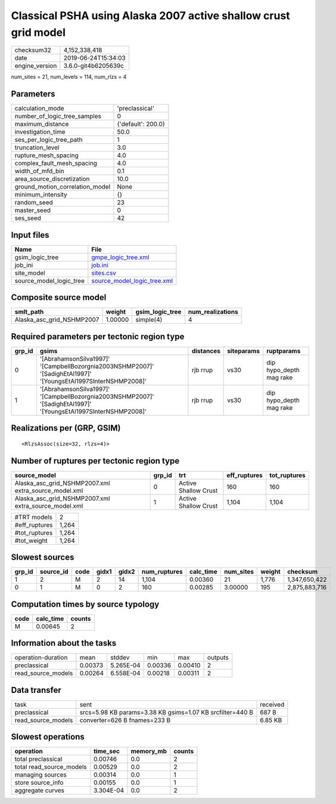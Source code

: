 Classical PSHA using Alaska 2007 active shallow crust grid model
================================================================

============== ===================
checksum32     4,152,338,418      
date           2019-06-24T15:34:03
engine_version 3.6.0-git4b6205639c
============== ===================

num_sites = 21, num_levels = 114, num_rlzs = 4

Parameters
----------
=============================== ==================
calculation_mode                'preclassical'    
number_of_logic_tree_samples    0                 
maximum_distance                {'default': 200.0}
investigation_time              50.0              
ses_per_logic_tree_path         1                 
truncation_level                3.0               
rupture_mesh_spacing            4.0               
complex_fault_mesh_spacing      4.0               
width_of_mfd_bin                0.1               
area_source_discretization      10.0              
ground_motion_correlation_model None              
minimum_intensity               {}                
random_seed                     23                
master_seed                     0                 
ses_seed                        42                
=============================== ==================

Input files
-----------
======================= ============================================================
Name                    File                                                        
======================= ============================================================
gsim_logic_tree         `gmpe_logic_tree.xml <gmpe_logic_tree.xml>`_                
job_ini                 `job.ini <job.ini>`_                                        
site_model              `sites.csv <sites.csv>`_                                    
source_model_logic_tree `source_model_logic_tree.xml <source_model_logic_tree.xml>`_
======================= ============================================================

Composite source model
----------------------
========================= ======= =============== ================
smlt_path                 weight  gsim_logic_tree num_realizations
========================= ======= =============== ================
Alaska_asc_grid_NSHMP2007 1.00000 simple(4)       4               
========================= ======= =============== ================

Required parameters per tectonic region type
--------------------------------------------
====== =============================================================================================================== ========= ========== =======================
grp_id gsims                                                                                                           distances siteparams ruptparams             
====== =============================================================================================================== ========= ========== =======================
0      '[AbrahamsonSilva1997]' '[CampbellBozorgnia2003NSHMP2007]' '[SadighEtAl1997]' '[YoungsEtAl1997SInterNSHMP2008]' rjb rrup  vs30       dip hypo_depth mag rake
1      '[AbrahamsonSilva1997]' '[CampbellBozorgnia2003NSHMP2007]' '[SadighEtAl1997]' '[YoungsEtAl1997SInterNSHMP2008]' rjb rrup  vs30       dip hypo_depth mag rake
====== =============================================================================================================== ========= ========== =======================

Realizations per (GRP, GSIM)
----------------------------

::

  <RlzsAssoc(size=32, rlzs=4)>

Number of ruptures per tectonic region type
-------------------------------------------
==================================================== ====== ==================== ============ ============
source_model                                         grp_id trt                  eff_ruptures tot_ruptures
==================================================== ====== ==================== ============ ============
Alaska_asc_grid_NSHMP2007.xml extra_source_model.xml 0      Active Shallow Crust 160          160         
Alaska_asc_grid_NSHMP2007.xml extra_source_model.xml 1      Active Shallow Crust 1,104        1,104       
==================================================== ====== ==================== ============ ============

============= =====
#TRT models   2    
#eff_ruptures 1,264
#tot_ruptures 1,264
#tot_weight   1,264
============= =====

Slowest sources
---------------
====== ========= ==== ===== ===== ============ ========= ========= ====== =============
grp_id source_id code gidx1 gidx2 num_ruptures calc_time num_sites weight checksum     
====== ========= ==== ===== ===== ============ ========= ========= ====== =============
1      2         M    2     14    1,104        0.00360   21        1,776  1,347,650,422
0      1         M    0     2     160          0.00285   3.00000   195    2,875,883,716
====== ========= ==== ===== ===== ============ ========= ========= ====== =============

Computation times by source typology
------------------------------------
==== ========= ======
code calc_time counts
==== ========= ======
M    0.00645   2     
==== ========= ======

Information about the tasks
---------------------------
================== ======= ========= ======= ======= =======
operation-duration mean    stddev    min     max     outputs
preclassical       0.00373 5.265E-04 0.00336 0.00410 2      
read_source_models 0.00264 6.558E-04 0.00218 0.00311 2      
================== ======= ========= ======= ======= =======

Data transfer
-------------
================== ========================================================= ========
task               sent                                                      received
preclassical       srcs=5.98 KB params=3.38 KB gsims=1.07 KB srcfilter=440 B 687 B   
read_source_models converter=626 B fnames=233 B                              6.85 KB 
================== ========================================================= ========

Slowest operations
------------------
======================== ========= ========= ======
operation                time_sec  memory_mb counts
======================== ========= ========= ======
total preclassical       0.00746   0.0       2     
total read_source_models 0.00529   0.0       2     
managing sources         0.00314   0.0       1     
store source_info        0.00155   0.0       1     
aggregate curves         3.304E-04 0.0       2     
======================== ========= ========= ======